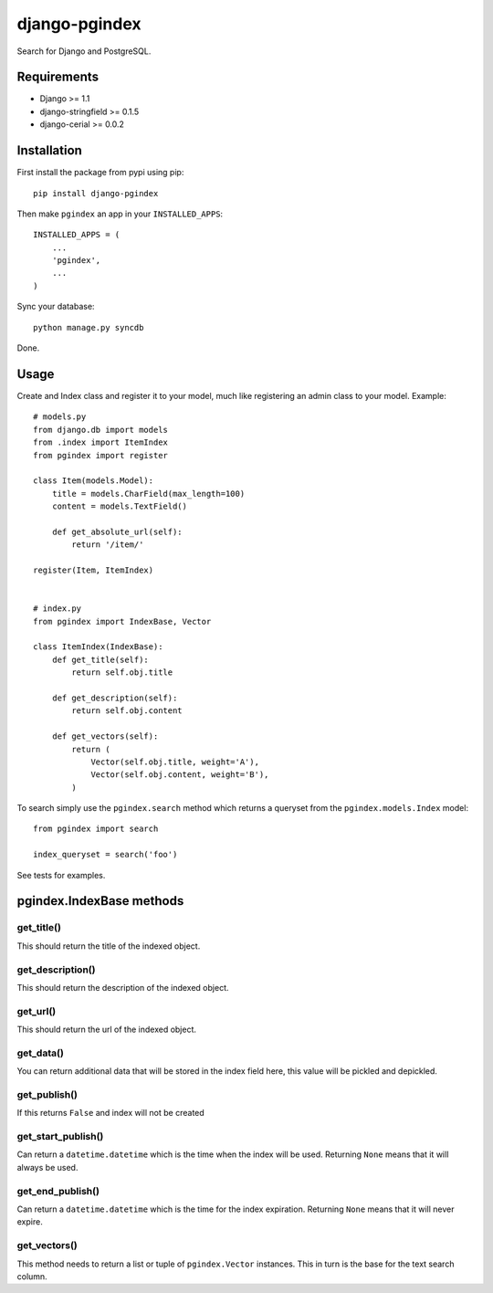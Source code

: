 django-pgindex
==============

Search for Django and PostgreSQL.


Requirements
------------
* Django >= 1.1
* django-stringfield >= 0.1.5
* django-cerial >= 0.0.2


Installation
------------
First install the package from pypi using pip::

    pip install django-pgindex


Then make ``pgindex`` an app in your ``INSTALLED_APPS``::

    INSTALLED_APPS = (
        ...
        'pgindex',
        ...
    )

Sync your database::

    python manage.py syncdb

Done.

Usage
-----
Create and Index class and register it to your model, much like registering an
admin class to your model. Example::

    # models.py
    from django.db import models
    from .index import ItemIndex
    from pgindex import register

    class Item(models.Model):
        title = models.CharField(max_length=100)
        content = models.TextField()

        def get_absolute_url(self):
            return '/item/'

    register(Item, ItemIndex)


    # index.py
    from pgindex import IndexBase, Vector

    class ItemIndex(IndexBase):
        def get_title(self):
            return self.obj.title

        def get_description(self):
            return self.obj.content

        def get_vectors(self):
            return (
                Vector(self.obj.title, weight='A'),
                Vector(self.obj.content, weight='B'),
            )

To search simply use the ``pgindex.search`` method which returns a queryset
from the ``pgindex.models.Index`` model::

    from pgindex import search

    index_queryset = search('foo')


See tests for examples.


pgindex.IndexBase methods
-------------------------

get_title()
^^^^^^^^^^^
This should return the title of the indexed object.

get_description()
^^^^^^^^^^^^^^^^^
This should return the description of the indexed object.

get_url()
^^^^^^^^^
This should return the url of the indexed object.

get_data()
^^^^^^^^^^
You can return additional data that will be stored in the index field here, this
value will be pickled and depickled.

get_publish()
^^^^^^^^^^^^^^^
If this returns ``False`` and index will not be created

get_start_publish()
^^^^^^^^^^^^^^^^^^^
Can return a ``datetime.datetime`` which is the time when the index will be used.
Returning ``None`` means that it will always be used.

get_end_publish()
^^^^^^^^^^^^^^^^^
Can return a ``datetime.datetime`` which is the time for the index expiration.
Returning ``None`` means that it will never expire.

get_vectors()
^^^^^^^^^^^^^
This method needs to return a list or tuple of ``pgindex.Vector``
instances. This in turn is the base for the text search column.

